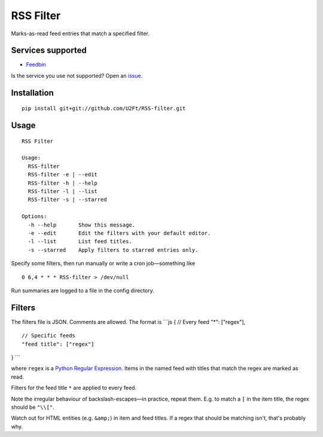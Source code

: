 RSS Filter
==========

Marks-as-read feed entries that match a specified filter.

Services supported
------------------

-  `Feedbin <https://feedbin.me/>`__

Is the service you use not supported? Open an
`issue <https://github.com/U2Ft/RSS-filter/issues/new>`__.

Installation
------------

::

    pip install git+git://github.com/U2Ft/RSS-filter.git

Usage
-----

::

    RSS Filter

    Usage:
      RSS-filter
      RSS-filter -e | --edit
      RSS-filter -h | --help
      RSS-filter -l | --list
      RSS-filter -s | --starred

    Options:
      -h --help       Show this message.
      -e --edit       Edit the filters with your default editor.
      -l --list       List feed titles.
      -s --starred    Apply filters to starred entries only.

Specify some filters, then run manually or write a cron job—something
like

::

    0 6,4 * * * RSS-filter > /dev/null

Run summaries are logged to a file in the config directory.

Filters
-------

The filters file is JSON. Comments are allowed. The format is \`\`\`js {
// Every feed "\*": ["regex"],

::

    // Specific feeds
    "feed title": ["regex"]

} \`\`\`

where ``regex`` is a `Python Regular
Expression <http://docs.python.org/2/library/re.html#regular-expression-syntax>`__.
Items in the named feed with titles that match the regex are marked as
read.

Filters for the feed title ``*`` are applied to every feed.

Note the irregular behaviour of backslash-escapes—in practice, repeat
them. E.g. to match a ``[`` in the item title, the regex should be
``"\\["``.

Watch out for HTML entities (e.g. ``&amp;``) in item and feed titles. If
a regex that should be matching isn't, that's probably why.
